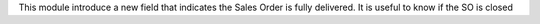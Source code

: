This module introduce a new field that indicates
the Sales Order is fully delivered. It is useful to know if the SO is closed
